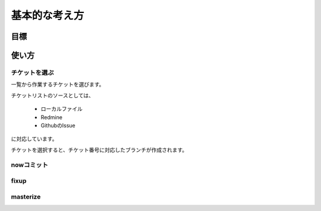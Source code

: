 基本的な考え方
==============================

.. image:: images/overview.png

目標
------------------------------



使い方
------------------------------

チケットを選ぶ
^^^^^^^^^^^^^^^^^^^^^^^^^^^^^^

一覧から作業するチケットを選びます。

チケットリストのソースとしては、

 * ローカルファイル
 * Redmine
 * GithubのIssue

に対応しています。

チケットを選択すると、チケット番号に対応したブランチが作成されます。

nowコミット
^^^^^^^^^^^^^^^^^^^^^^^^^^^^^^

fixup
^^^^^^^^^^^^^^^^^^^^^^^^^^^^^^

masterize
^^^^^^^^^^^^^^^^^^^^^^^^^^^^^^
